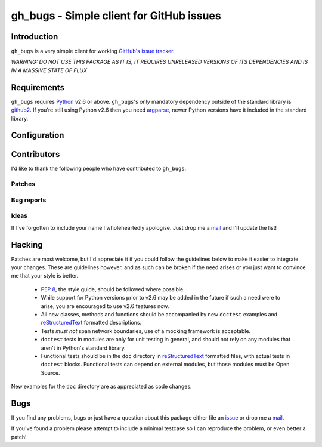 gh_bugs - Simple client for GitHub issues
=========================================

Introduction
------------

``gh_bugs`` is a very simple client for working `GitHub's issue tracker`_.

*WARNING: DO NOT USE THIS PACKAGE AS IT IS, IT REQUIRES UNRELEASED
VERSIONS OF ITS DEPENDENCIES AND IS IN A MASSIVE STATE OF FLUX*

Requirements
------------

``gh_bugs`` requires Python_ v2.6 or above. ``gh_bugs``'s only mandatory
dependency outside of the standard library is github2_.  If you're still using
Python v2.6 then you need argparse_, newer Python versions have it included in
the standard library.

Configuration
-------------

.. TODO

Contributors
------------

I'd like to thank the following people who have contributed to
``gh_bugs``.

Patches
'''''''

Bug reports
'''''''''''

Ideas
'''''

If I've forgotten to include your name I wholeheartedly apologise.  Just
drop me a mail_ and I'll update the list!

Hacking
-------

Patches are most welcome, but I'd appreciate it if you could follow the
guidelines below to make it easier to integrate your changes.  These are
guidelines however, and as such can be broken if the need arises or you
just want to convince me that your style is better.

  * `PEP 8`_, the style guide, should be followed where possible.
  * While support for Python versions prior to v2.6 may be added in the
    future if such a need were to arise, you are encouraged to use v2.6
    features now.
  * All new classes, methods and functions should be accompanied by new
    ``doctest`` examples and reStructuredText_ formatted descriptions.
  * Tests *must not* span network boundaries, use of a mocking framework
    is acceptable.
  * ``doctest`` tests in modules are only for unit testing in general, and
    should not rely on any modules that aren't in Python's standard
    library.
  * Functional tests should be in the ``doc`` directory in
    reStructuredText_ formatted files, with actual tests in ``doctest``
    blocks.  Functional tests can depend on external modules, but those
    modules must be Open Source.

New examples for the ``doc`` directory are as appreciated as code changes.

Bugs
----

If you find any problems, bugs or just have a question about this package
either file an issue_ or drop me a mail_.

If you've found a problem please attempt to include a minimal testcase so
I can reproduce the problem, or even better a patch!

.. _GitHub's issue tracker: http://github.com/blog/411-github-issue-tracker
.. _Python: http://www.python.org/
.. _argparse: http://code.google.com/p/argparse/
.. _github2: http://pypi.python.org/pypi/github2/0.2.0
.. _PEP 8: http://www.python.org/dev/peps/pep-0008/
.. _reStructuredText: http://docutils.sourceforge.net/rst.html
.. _mail: jnrowe@gmail.com
.. _issue: http://github.com/JNRowe/gh_bugs/issues
